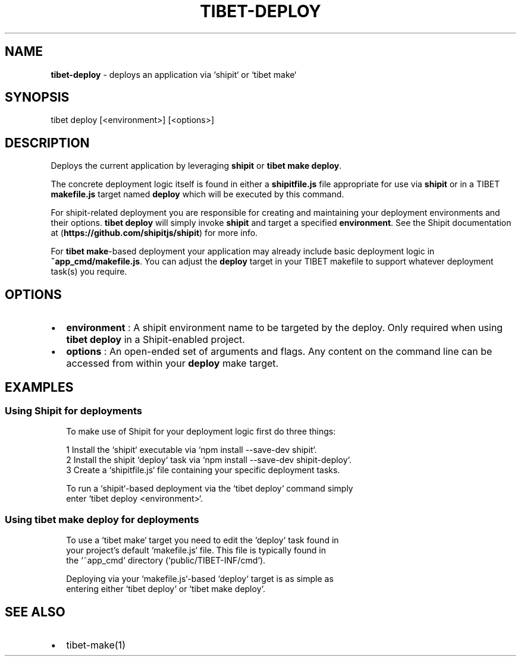 .TH "TIBET\-DEPLOY" "1" "February 2019" "" ""
.SH "NAME"
\fBtibet-deploy\fR \- deploys an application via `shipit` or `tibet make`
.SH SYNOPSIS
.P
tibet deploy [<environment>] [<options>]
.SH DESCRIPTION
.P
Deploys the current application by leveraging \fBshipit\fP or \fBtibet make deploy\fP\|\.
.P
The concrete deployment logic itself is found in either a \fBshipitfile\.js\fP file
appropriate for use via \fBshipit\fP or in a TIBET \fBmakefile\.js\fP target named
\fBdeploy\fP which will be executed by this command\.
.P
For shipit\-related deployment you are responsible for creating and maintaining
your deployment environments and their options\. \fBtibet deploy\fP will simply
invoke \fBshipit\fP and target a specified \fBenvironment\fP\|\. See the Shipit
documentation at (\fBhttps://github\.com/shipitjs/shipit\fP) for more info\.
.P
For \fBtibet make\fP\-based deployment your application may already include basic
deployment logic in \fB~app_cmd/makefile\.js\fP\|\. You can adjust the \fBdeploy\fP target
in your TIBET makefile to support whatever deployment task(s) you require\.
.SH OPTIONS
.RS 0
.IP \(bu 2
\fBenvironment\fP :
A shipit environment name to be targeted by the deploy\. Only required when
using \fBtibet deploy\fP in a Shipit\-enabled project\.
.IP \(bu 2
\fBoptions\fP :
An open\-ended set of arguments and flags\. Any content on the command line
can be accessed from within your \fBdeploy\fP make target\.

.RE
.SH EXAMPLES
.SS Using Shipit for deployments
.P
.RS 2
.nf
To make use of Shipit for your deployment logic first do three things:

1 Install the `shipit` executable via `npm install \-\-save\-dev shipit`\.
2 Install the shipit `deploy` task via `npm install \-\-save\-dev shipit\-deploy`\.
3 Create a `shipitfile\.js` file containing your specific deployment tasks\.

To run a `shipit`\-based deployment via the `tibet deploy` command simply
enter `tibet deploy <environment>`\.
.fi
.RE
.SS Using \fBtibet make deploy\fP for deployments
.P
.RS 2
.nf
To use a `tibet make` target you need to edit the `deploy` task found in
your project's default `makefile\.js` file\. This file is typically found in
the `~app_cmd` directory (`public/TIBET\-INF/cmd`)\.

Deploying via your `makefile\.js`\-based `deploy` target is as simple as
entering either `tibet deploy` or `tibet make deploy`\.
.fi
.RE
.SH SEE ALSO
.RS 0
.IP \(bu 2
tibet\-make(1)

.RE

